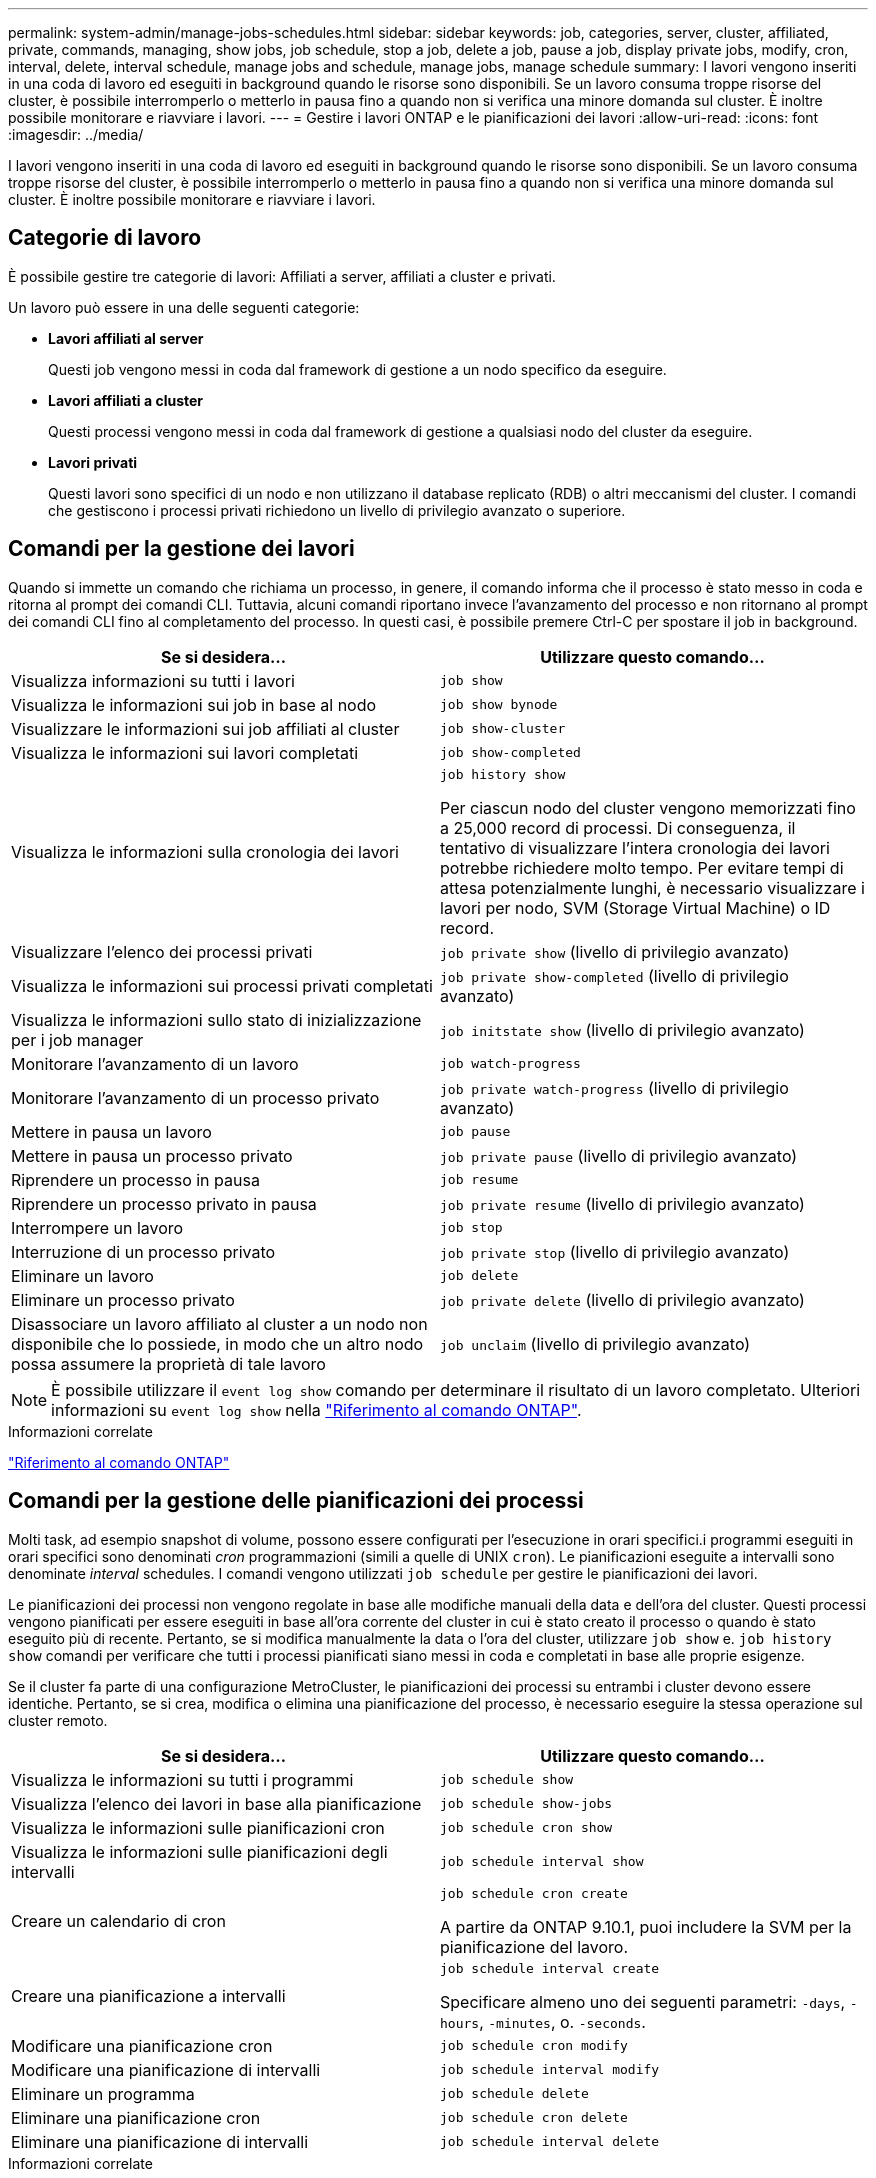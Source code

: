 ---
permalink: system-admin/manage-jobs-schedules.html 
sidebar: sidebar 
keywords: job, categories, server, cluster, affiliated, private, commands, managing, show jobs, job schedule, stop a job, delete a job, pause a job, display private jobs, modify, cron, interval, delete, interval schedule, manage jobs and schedule, manage jobs, manage schedule 
summary: I lavori vengono inseriti in una coda di lavoro ed eseguiti in background quando le risorse sono disponibili. Se un lavoro consuma troppe risorse del cluster, è possibile interromperlo o metterlo in pausa fino a quando non si verifica una minore domanda sul cluster. È inoltre possibile monitorare e riavviare i lavori. 
---
= Gestire i lavori ONTAP e le pianificazioni dei lavori
:allow-uri-read: 
:icons: font
:imagesdir: ../media/


[role="lead"]
I lavori vengono inseriti in una coda di lavoro ed eseguiti in background quando le risorse sono disponibili. Se un lavoro consuma troppe risorse del cluster, è possibile interromperlo o metterlo in pausa fino a quando non si verifica una minore domanda sul cluster. È inoltre possibile monitorare e riavviare i lavori.



== Categorie di lavoro

È possibile gestire tre categorie di lavori: Affiliati a server, affiliati a cluster e privati.

Un lavoro può essere in una delle seguenti categorie:

* *Lavori affiliati al server*
+
Questi job vengono messi in coda dal framework di gestione a un nodo specifico da eseguire.

* *Lavori affiliati a cluster*
+
Questi processi vengono messi in coda dal framework di gestione a qualsiasi nodo del cluster da eseguire.

* *Lavori privati*
+
Questi lavori sono specifici di un nodo e non utilizzano il database replicato (RDB) o altri meccanismi del cluster. I comandi che gestiscono i processi privati richiedono un livello di privilegio avanzato o superiore.





== Comandi per la gestione dei lavori

Quando si immette un comando che richiama un processo, in genere, il comando informa che il processo è stato messo in coda e ritorna al prompt dei comandi CLI. Tuttavia, alcuni comandi riportano invece l'avanzamento del processo e non ritornano al prompt dei comandi CLI fino al completamento del processo. In questi casi, è possibile premere Ctrl-C per spostare il job in background.

|===
| Se si desidera... | Utilizzare questo comando... 


 a| 
Visualizza informazioni su tutti i lavori
 a| 
`job show`



 a| 
Visualizza le informazioni sui job in base al nodo
 a| 
`job show bynode`



 a| 
Visualizzare le informazioni sui job affiliati al cluster
 a| 
`job show-cluster`



 a| 
Visualizza le informazioni sui lavori completati
 a| 
`job show-completed`



 a| 
Visualizza le informazioni sulla cronologia dei lavori
 a| 
`job history show`

Per ciascun nodo del cluster vengono memorizzati fino a 25,000 record di processi. Di conseguenza, il tentativo di visualizzare l'intera cronologia dei lavori potrebbe richiedere molto tempo. Per evitare tempi di attesa potenzialmente lunghi, è necessario visualizzare i lavori per nodo, SVM (Storage Virtual Machine) o ID record.



 a| 
Visualizzare l'elenco dei processi privati
 a| 
`job private show` (livello di privilegio avanzato)



 a| 
Visualizza le informazioni sui processi privati completati
 a| 
`job private show-completed` (livello di privilegio avanzato)



 a| 
Visualizza le informazioni sullo stato di inizializzazione per i job manager
 a| 
`job initstate show` (livello di privilegio avanzato)



 a| 
Monitorare l'avanzamento di un lavoro
 a| 
`job watch-progress`



 a| 
Monitorare l'avanzamento di un processo privato
 a| 
`job private watch-progress` (livello di privilegio avanzato)



 a| 
Mettere in pausa un lavoro
 a| 
`job pause`



 a| 
Mettere in pausa un processo privato
 a| 
`job private pause` (livello di privilegio avanzato)



 a| 
Riprendere un processo in pausa
 a| 
`job resume`



 a| 
Riprendere un processo privato in pausa
 a| 
`job private resume` (livello di privilegio avanzato)



 a| 
Interrompere un lavoro
 a| 
`job stop`



 a| 
Interruzione di un processo privato
 a| 
`job private stop` (livello di privilegio avanzato)



 a| 
Eliminare un lavoro
 a| 
`job delete`



 a| 
Eliminare un processo privato
 a| 
`job private delete` (livello di privilegio avanzato)



 a| 
Disassociare un lavoro affiliato al cluster a un nodo non disponibile che lo possiede, in modo che un altro nodo possa assumere la proprietà di tale lavoro
 a| 
`job unclaim` (livello di privilegio avanzato)

|===
[NOTE]
====
È possibile utilizzare il `event log show` comando per determinare il risultato di un lavoro completato. Ulteriori informazioni su `event log show` nella link:https://docs.netapp.com/us-en/ontap-cli/event-log-show.html["Riferimento al comando ONTAP"^].

====
.Informazioni correlate
link:../concepts/manual-pages.html["Riferimento al comando ONTAP"]



== Comandi per la gestione delle pianificazioni dei processi

Molti task, ad esempio snapshot di volume, possono essere configurati per l'esecuzione in orari specifici.i programmi eseguiti in orari specifici sono denominati _cron_ programmazioni (simili a quelle di UNIX `cron`). Le pianificazioni eseguite a intervalli sono denominate _interval_ schedules. I comandi vengono utilizzati `job schedule` per gestire le pianificazioni dei lavori.

Le pianificazioni dei processi non vengono regolate in base alle modifiche manuali della data e dell'ora del cluster. Questi processi vengono pianificati per essere eseguiti in base all'ora corrente del cluster in cui è stato creato il processo o quando è stato eseguito più di recente. Pertanto, se si modifica manualmente la data o l'ora del cluster, utilizzare `job show` e. `job history show` comandi per verificare che tutti i processi pianificati siano messi in coda e completati in base alle proprie esigenze.

Se il cluster fa parte di una configurazione MetroCluster, le pianificazioni dei processi su entrambi i cluster devono essere identiche. Pertanto, se si crea, modifica o elimina una pianificazione del processo, è necessario eseguire la stessa operazione sul cluster remoto.

|===
| Se si desidera... | Utilizzare questo comando... 


 a| 
Visualizza le informazioni su tutti i programmi
 a| 
`job schedule show`



 a| 
Visualizza l'elenco dei lavori in base alla pianificazione
 a| 
`job schedule show-jobs`



 a| 
Visualizza le informazioni sulle pianificazioni cron
 a| 
`job schedule cron show`



 a| 
Visualizza le informazioni sulle pianificazioni degli intervalli
 a| 
`job schedule interval show`



 a| 
Creare un calendario di cron
 a| 
`job schedule cron create`

A partire da ONTAP 9.10.1, puoi includere la SVM per la pianificazione del lavoro.



 a| 
Creare una pianificazione a intervalli
 a| 
`job schedule interval create`

Specificare almeno uno dei seguenti parametri: `-days`, `-hours`, `-minutes`, o. `-seconds`.



 a| 
Modificare una pianificazione cron
 a| 
`job schedule cron modify`



 a| 
Modificare una pianificazione di intervalli
 a| 
`job schedule interval modify`



 a| 
Eliminare un programma
 a| 
`job schedule delete`



 a| 
Eliminare una pianificazione cron
 a| 
`job schedule cron delete`



 a| 
Eliminare una pianificazione di intervalli
 a| 
`job schedule interval delete`

|===
.Informazioni correlate
link:../concepts/manual-pages.html["Riferimento al comando ONTAP"]
